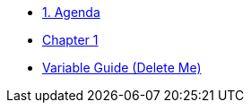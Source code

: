 * xref:01-agenda.adoc[1. Agenda]

* xref:chapter01.adoc[Chapter 1]

* xref:variables-guide-delete-me.adoc[Variable Guide (Delete Me)]
